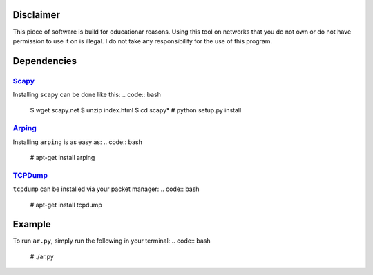 Disclaimer
==========

This piece of software is build for educationar reasons. Using this tool on
networks that you do not own or do not have permission to use it on is illegal.
I do not take any responsibility for the use of this program.

Dependencies
============

Scapy_
------

Installing ``scapy`` can be done like this:
.. code:: bash

    $ wget scapy.net
    $ unzip index.html
    $ cd scapy*
    # python setup.py install

Arping_
-------

Installing ``arping`` is as easy as:
.. code:: bash

    # apt-get install arping

TCPDump_
--------

``tcpdump`` can be installed via your packet manager:
.. code:: bash

    # apt-get install tcpdump


Example
=======

To run ``ar.py``, simply run the following in your terminal:
.. code:: bash

    # ./ar.py

.. _Scapy : http://www.secdev.org/projects/scapy/doc/installation.html
.. _Arping : https://github.com/ThomasHabets/arping
.. _TCPDump : http://www.tcpdump.org/
